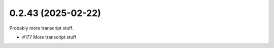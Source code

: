 0.2.43 (2025-02-22)
-------------------

Probably more transcript stuff.

- #177 More transcript stuff
